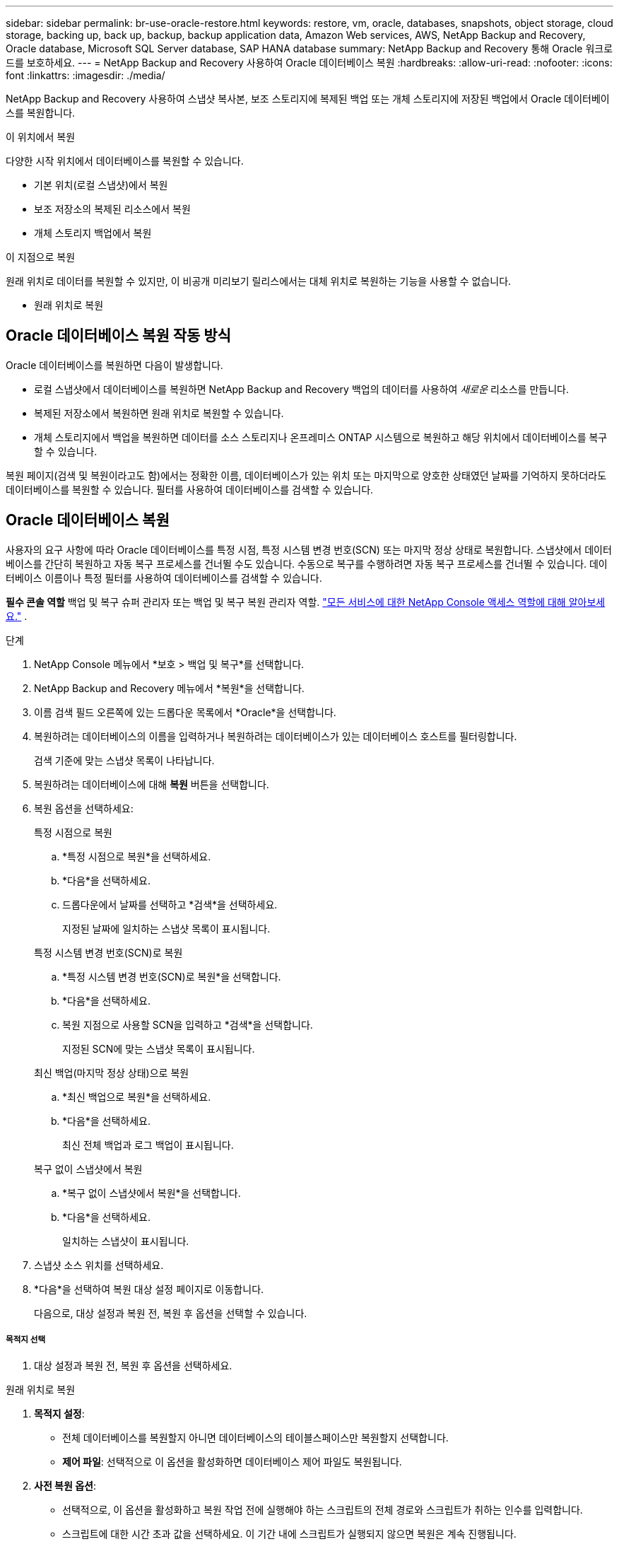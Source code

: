 ---
sidebar: sidebar 
permalink: br-use-oracle-restore.html 
keywords: restore, vm, oracle, databases, snapshots, object storage, cloud storage, backing up, back up, backup, backup application data, Amazon Web services, AWS, NetApp Backup and Recovery, Oracle database, Microsoft SQL Server database, SAP HANA database 
summary: NetApp Backup and Recovery 통해 Oracle 워크로드를 보호하세요. 
---
= NetApp Backup and Recovery 사용하여 Oracle 데이터베이스 복원
:hardbreaks:
:allow-uri-read: 
:nofooter: 
:icons: font
:linkattrs: 
:imagesdir: ./media/


[role="lead"]
NetApp Backup and Recovery 사용하여 스냅샷 복사본, 보조 스토리지에 복제된 백업 또는 개체 스토리지에 저장된 백업에서 Oracle 데이터베이스를 복원합니다.

.이 위치에서 복원
다양한 시작 위치에서 데이터베이스를 복원할 수 있습니다.

* 기본 위치(로컬 스냅샷)에서 복원
* 보조 저장소의 복제된 리소스에서 복원
* 개체 스토리지 백업에서 복원


.이 지점으로 복원
원래 위치로 데이터를 복원할 수 있지만, 이 비공개 미리보기 릴리스에서는 대체 위치로 복원하는 기능을 사용할 수 없습니다.

* 원래 위치로 복원




== Oracle 데이터베이스 복원 작동 방식

Oracle 데이터베이스를 복원하면 다음이 발생합니다.

* 로컬 스냅샷에서 데이터베이스를 복원하면 NetApp Backup and Recovery 백업의 데이터를 사용하여 _새로운_ 리소스를 만듭니다.
* 복제된 저장소에서 복원하면 원래 위치로 복원할 수 있습니다.
* 개체 스토리지에서 백업을 복원하면 데이터를 소스 스토리지나 온프레미스 ONTAP 시스템으로 복원하고 해당 위치에서 데이터베이스를 복구할 수 있습니다.


복원 페이지(검색 및 복원이라고도 함)에서는 정확한 이름, 데이터베이스가 있는 위치 또는 마지막으로 양호한 상태였던 날짜를 기억하지 못하더라도 데이터베이스를 복원할 수 있습니다.  필터를 사용하여 데이터베이스를 검색할 수 있습니다.



== Oracle 데이터베이스 복원

사용자의 요구 사항에 따라 Oracle 데이터베이스를 특정 시점, 특정 시스템 변경 번호(SCN) 또는 마지막 정상 상태로 복원합니다.  스냅샷에서 데이터베이스를 간단히 복원하고 자동 복구 프로세스를 건너뛸 수도 있습니다.  수동으로 복구를 수행하려면 자동 복구 프로세스를 건너뛸 수 있습니다.  데이터베이스 이름이나 특정 필터를 사용하여 데이터베이스를 검색할 수 있습니다.

*필수 콘솔 역할* 백업 및 복구 슈퍼 관리자 또는 백업 및 복구 복원 관리자 역할. https://docs.netapp.com/us-en/console-setup-admin/reference-iam-predefined-roles.html["모든 서비스에 대한 NetApp Console 액세스 역할에 대해 알아보세요."^] .

.단계
. NetApp Console 메뉴에서 *보호 > 백업 및 복구*를 선택합니다.
. NetApp Backup and Recovery 메뉴에서 *복원*을 선택합니다.
. 이름 검색 필드 오른쪽에 있는 드롭다운 목록에서 *Oracle*을 선택합니다.
. 복원하려는 데이터베이스의 이름을 입력하거나 복원하려는 데이터베이스가 있는 데이터베이스 호스트를 필터링합니다.
+
검색 기준에 맞는 스냅샷 목록이 나타납니다.

. 복원하려는 데이터베이스에 대해 *복원* 버튼을 선택합니다.
. 복원 옵션을 선택하세요:
+
[role="tabbed-block"]
====
.특정 시점으로 복원
--
.. *특정 시점으로 복원*을 선택하세요.
.. *다음*을 선택하세요.
.. 드롭다운에서 날짜를 선택하고 *검색*을 선택하세요.
+
지정된 날짜에 일치하는 스냅샷 목록이 표시됩니다.



--
.특정 시스템 변경 번호(SCN)로 복원
--
.. *특정 시스템 변경 번호(SCN)로 복원*을 선택합니다.
.. *다음*을 선택하세요.
.. 복원 지점으로 사용할 SCN을 입력하고 *검색*을 선택합니다.
+
지정된 SCN에 맞는 스냅샷 목록이 표시됩니다.



--
.최신 백업(마지막 정상 상태)으로 복원
--
.. *최신 백업으로 복원*을 선택하세요.
.. *다음*을 선택하세요.
+
최신 전체 백업과 로그 백업이 표시됩니다.



--
.복구 없이 스냅샷에서 복원
--
.. *복구 없이 스냅샷에서 복원*을 선택합니다.
.. *다음*을 선택하세요.
+
일치하는 스냅샷이 표시됩니다.



--
====
. 스냅샷 소스 위치를 선택하세요.
. *다음*을 선택하여 복원 대상 설정 페이지로 이동합니다.
+
다음으로, 대상 설정과 복원 전, 복원 후 옵션을 선택할 수 있습니다.



[discrete]
===== 목적지 선택

. 대상 설정과 복원 전, 복원 후 옵션을 선택하세요.


[role="tabbed-block"]
====
.원래 위치로 복원
--
. *목적지 설정*:
+
** 전체 데이터베이스를 복원할지 아니면 데이터베이스의 테이블스페이스만 복원할지 선택합니다.
** *제어 파일*: 선택적으로 이 옵션을 활성화하면 데이터베이스 제어 파일도 복원됩니다.


. *사전 복원 옵션*:
+
** 선택적으로, 이 옵션을 활성화하고 복원 작업 전에 실행해야 하는 스크립트의 전체 경로와 스크립트가 취하는 인수를 입력합니다.
** 스크립트에 대한 시간 초과 값을 선택하세요.  이 기간 내에 스크립트가 실행되지 않으면 복원은 계속 진행됩니다.


. *복원 후 옵션*:
+
** *추신*: 선택적으로 이 옵션을 활성화하고 복원 작업 이후에 실행되어야 하는 스크립트의 전체 경로와 스크립트가 취하는 인수를 입력합니다.
** *복구 후 읽기-쓰기 모드로 데이터베이스 또는 컨테이너 데이터베이스 열기*: 복원 작업이 완료되면 백업 및 복구가 데이터베이스에 대해 읽기-쓰기 모드를 활성화합니다.


. *알림* 섹션:
+
** *이메일 알림 사용*: 복구 작업에 대한 이메일 알림을 받으려면 이 옵션을 선택하고, 어떤 유형의 알림을 받을지 지정합니다.


. *복원*을 선택하세요.


--
.대체 위치로 복원
--
Oracle 워크로드 미리 보기에서는 사용할 수 없습니다.

--
====